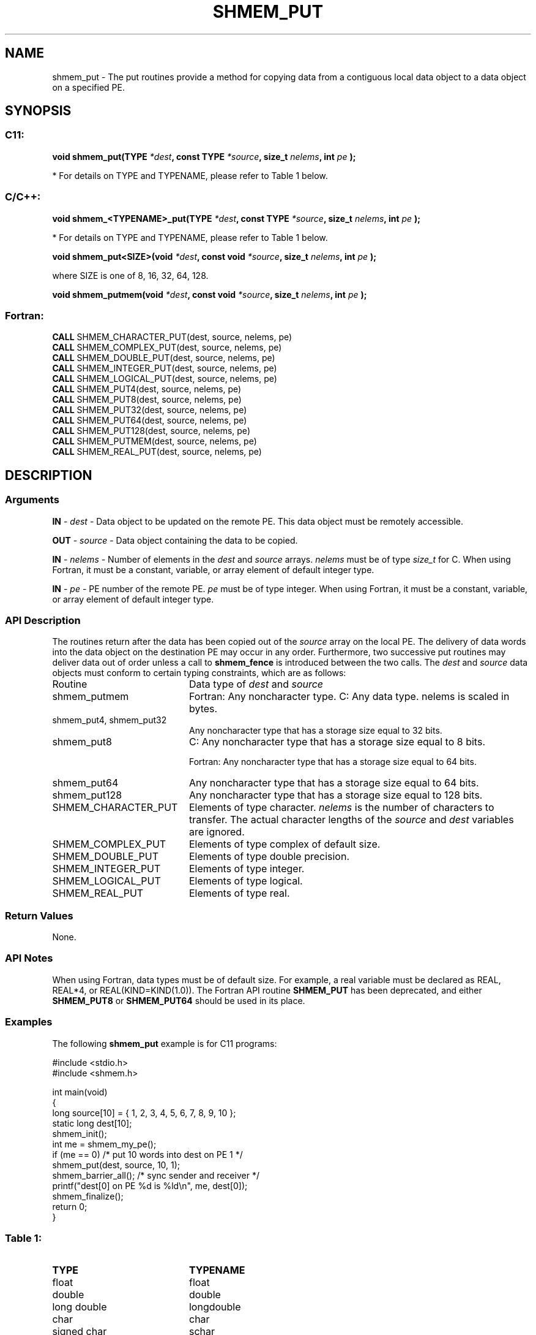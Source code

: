 .TH SHMEM_PUT 3  "Open Source Software Solutions, Inc." "OpenSHEMEM Library Documentation"
./ sectionStart
.SH NAME
shmem_put \-  The put routines provide a method for copying data from a contiguous local data object to a data object on a specified PE. 
./ sectionEnd
./ sectionStart
.SH   SYNOPSIS
./ sectionEnd
./ sectionStart
.SS C11:



.B void
.B shmem_put(TYPE
.IB "*dest" ,
.B const
.B TYPE
.IB "*source" ,
.B size_t
.IB "nelems" ,
.B int
.I pe
.B );
./ sectionEnd


* For details on TYPE and TYPENAME, please refer to Table 1 below.
./ sectionStart
.SS C/C++:



.B void
.B shmem_<TYPENAME>_put(TYPE
.IB "*dest" ,
.B const
.B TYPE
.IB "*source" ,
.B size_t
.IB "nelems" ,
.B int
.I pe
.B );
./ sectionEnd


* For details on TYPE and TYPENAME, please refer to Table 1 below.
./ sectionStart



.B void
.B shmem_put<SIZE>(void
.IB "*dest" ,
.B const
.B void
.IB "*source" ,
.B size_t
.IB "nelems" ,
.B int
.I pe
.B );
./ sectionEnd



where SIZE is one of 8, 16, 32, 64, 128.


./ sectionStart



.B void
.B shmem_putmem(void
.IB "*dest" ,
.B const
.B void
.IB "*source" ,
.B size_t
.IB "nelems" ,
.B int
.I pe
.B );
./ sectionEnd
./ sectionStart
.SS Fortran:
.nf
.BR "CALL " "SHMEM_CHARACTER_PUT(dest, source, nelems, pe)"
.BR "CALL " "SHMEM_COMPLEX_PUT(dest, source, nelems, pe)"
.BR "CALL " "SHMEM_DOUBLE_PUT(dest, source, nelems, pe)"
.BR "CALL " "SHMEM_INTEGER_PUT(dest, source, nelems, pe)"
.BR "CALL " "SHMEM_LOGICAL_PUT(dest, source, nelems, pe)"
.BR "CALL " "SHMEM_PUT4(dest, source, nelems, pe)"
.BR "CALL " "SHMEM_PUT8(dest, source, nelems, pe)"
.BR "CALL " "SHMEM_PUT32(dest, source, nelems, pe)"
.BR "CALL " "SHMEM_PUT64(dest, source, nelems, pe)"
.BR "CALL " "SHMEM_PUT128(dest, source, nelems, pe)"
.BR "CALL " "SHMEM_PUTMEM(dest, source, nelems, pe)"
.BR "CALL " "SHMEM_REAL_PUT(dest, source, nelems, pe)"
.fi
./ sectionEnd
./ sectionStart
.SH DESCRIPTION
.SS Arguments


.BR "IN " -
.I dest
- Data object to be updated on the remote PE. This
data object must be remotely accessible.


.BR "OUT " -
.I source
- Data object containing the data to be copied.


.BR "IN " -
.I nelems
- Number of elements in the 
.I dest
and 
.I source
arrays. 
.I nelems
must be of type 
.I size\_t
for C. When using
Fortran, it must be a constant, variable, or array element of default
integer type.


.BR "IN " -
.I pe
- PE number of the remote PE. 
.I pe
must be
of type integer. When using Fortran, it must be a constant, variable,
or array element of default integer type.
./ sectionEnd
./ sectionStart
.SS API Description
The routines return after the data has been copied out of the 
.I "source"
array
on the local PE. The delivery of data words into the data object on the
destination PE may occur in any order. Furthermore, two successive put
routines may deliver data out of order unless a call to 
.B shmem\_fence
is
introduced between the two calls. 
./ sectionEnd
./ sectionStart
The 
.I "dest"
and 
.I "source"
data objects must conform to certain typing constraints, which are as follows:
.TP 20
Routine
Data type of 
.I dest
and 
.I source
./ sectionEnd

./ sectionStart
.TP 20
shmem\_putmem
Fortran: Any noncharacter type. C: Any data type. nelems is scaled in bytes.
./ sectionEnd

./ sectionStart
.TP 20
shmem\_put4, shmem\_put32
Any noncharacter type that has a storage size equal to 32 bits.
./ sectionEnd

./ sectionStart
.TP 20
shmem\_put8
C: Any noncharacter type that has a storage size equal to 8 bits.
./ sectionEnd

./ sectionStart
Fortran: Any noncharacter type that has a storage size equal to 64 bits.
./ sectionEnd

./ sectionStart
.TP 20
shmem\_put64
Any noncharacter type that has a storage size equal to 64 bits.
./ sectionEnd

./ sectionStart
.TP 20
shmem\_put128
Any noncharacter type that has a storage size equal to 128 bits.
./ sectionEnd

./ sectionStart
.TP 20
SHMEM\_CHARACTER\_PUT
Elements of type character. 
.I nelems
is the number of characters to transfer. The actual character lengths of the 
.I "source"
and 
.I "dest"
variables are ignored. 
./ sectionEnd

./ sectionStart
.TP 20
SHMEM\_COMPLEX\_PUT
Elements of type complex of default size.
./ sectionEnd

./ sectionStart
.TP 20
SHMEM\_DOUBLE\_PUT
Elements of type double precision. 
./ sectionEnd

./ sectionStart
.TP 20
SHMEM\_INTEGER\_PUT
Elements of type integer.
./ sectionEnd

./ sectionStart
.TP 20
SHMEM\_LOGICAL\_PUT
Elements of type logical.
./ sectionEnd

./ sectionStart
.TP 20
SHMEM\_REAL\_PUT
Elements of type real.
./ sectionEnd
./ sectionStart
.SS Return Values
None.
./ sectionEnd
./ sectionStart
.SS API Notes
When using Fortran, data types must be of default size. For example,
a real variable must be declared as REAL, REAL*4, or
REAL(KIND=KIND(1.0)). The Fortran API routine 
.B SHMEM\_PUT
has
been deprecated, and either 
.B SHMEM\_PUT8
or 
.B SHMEM\_PUT64
should
be used in its place.
./ sectionEnd
./ sectionStart
.SS Examples



The following 
.B shmem\_put
example is for C11 programs:

.nf
#include <stdio.h>
#include <shmem.h>

int main(void)
{
  long source[10] = { 1, 2, 3, 4, 5, 6, 7, 8, 9, 10 };
  static long dest[10];
  shmem_init();
  int me = shmem_my_pe();
  if (me == 0) /* put 10 words into dest on PE 1 */
     shmem_put(dest, source, 10, 1);
  shmem_barrier_all(); /* sync sender and receiver */
  printf("dest[0] on PE %d is %ld\\n", me, dest[0]);
  shmem_finalize();
  return 0;
}
.fi
 


.SS Table 1: 
.TP 20
.B TYPE
.B TYPENAME
.TP
float
float
.TP
double
double
.TP
long double
longdouble
.TP
char
char
.TP
signed char
schar
.TP
short
short
.TP
int
int
.TP
long
long
.TP
long long
longlong
.TP
unsigned char
uchar
.TP
unsigned short
ushort
.TP
unsigned int
uint
.TP
unsigned long
ulong
.TP
unsigned long long
ulonglong
.TP
int8_t
int8
.TP
int16_t
int16
.TP
int32_t
int32
.TP
int64_t
int64
.TP
uint8_t
uint8
.TP
uint16_t
uint16
.TP
uint32_t
uint32
.TP
uint64_t
uint64
.TP
size_t
size
.TP
ptrdiff_t
ptrdiff

